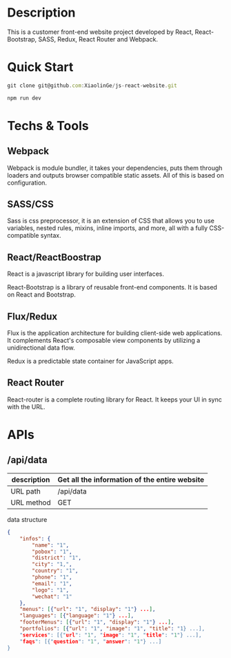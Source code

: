 * Description

This is a customer front-end website project developed by React, React-Bootstrap, SASS, Redux, React Router and Webpack.

* Quick Start

#+BEGIN_SRC javascript
 git clone git@github.com:XiaolinGe/js-react-website.git

 npm run dev
#+END_SRC


* Techs & Tools

** Webpack

Webpack is module bundler, it takes your dependencies, puts them through loaders and outputs browser compatible static assets. All of this is based on configuration.

** SASS/CSS

Sass is css preprocessor, it is an extension of CSS that allows you to use variables, nested rules, mixins, inline imports, and more, all with a fully CSS-compatible syntax. 
 

** React/ReactBoostrap

React is a javascript library for building user interfaces.

React-Bootstrap is a library of reusable front-end components. It is based on React and Bootstrap.

** Flux/Redux

Flux is the application architecture for building client-side web applications. It complements React's composable view components by utilizing a unidirectional data flow.

Redux is a predictable state container for JavaScript apps.


[[./images/redux.png]]


** React Router

React-router is a complete routing library for React. It keeps your UI in sync with the URL. 



* APIs

** /api/data

| description | Get all the information of the entire website |
|-------------+-----------------------------------------------|
| URL path    | /api/data                                     |
|-------------+-----------------------------------------------|
| URL method  | GET                                           |
|-------------+-----------------------------------------------|

 data structure


#+BEGIN_SRC json
{
    "infos": {
        "name": "1",
        "pobox": "1",
        "district": "1",
        "city": "1,",
        "country": "1",
        "phone": "1",
        "email": "1",
        "logo": "1",
        "wechat": "1"
    },
    "menus": [{"url": "1", "display": "1"} ...],
    "languages": [{"language": "1"} ...],
    "footerMenus": [{"url": "1", "display": "1"} ...],
    "portfolios": [{"url": "1", "image": "1", "title": "1} ...],
    "services": [{"url": "1", "image": "1", "title": "1"} ...],
    "faqs": [{"question": "1", "answer": "1"} ...]
}

#+END_SRC  

